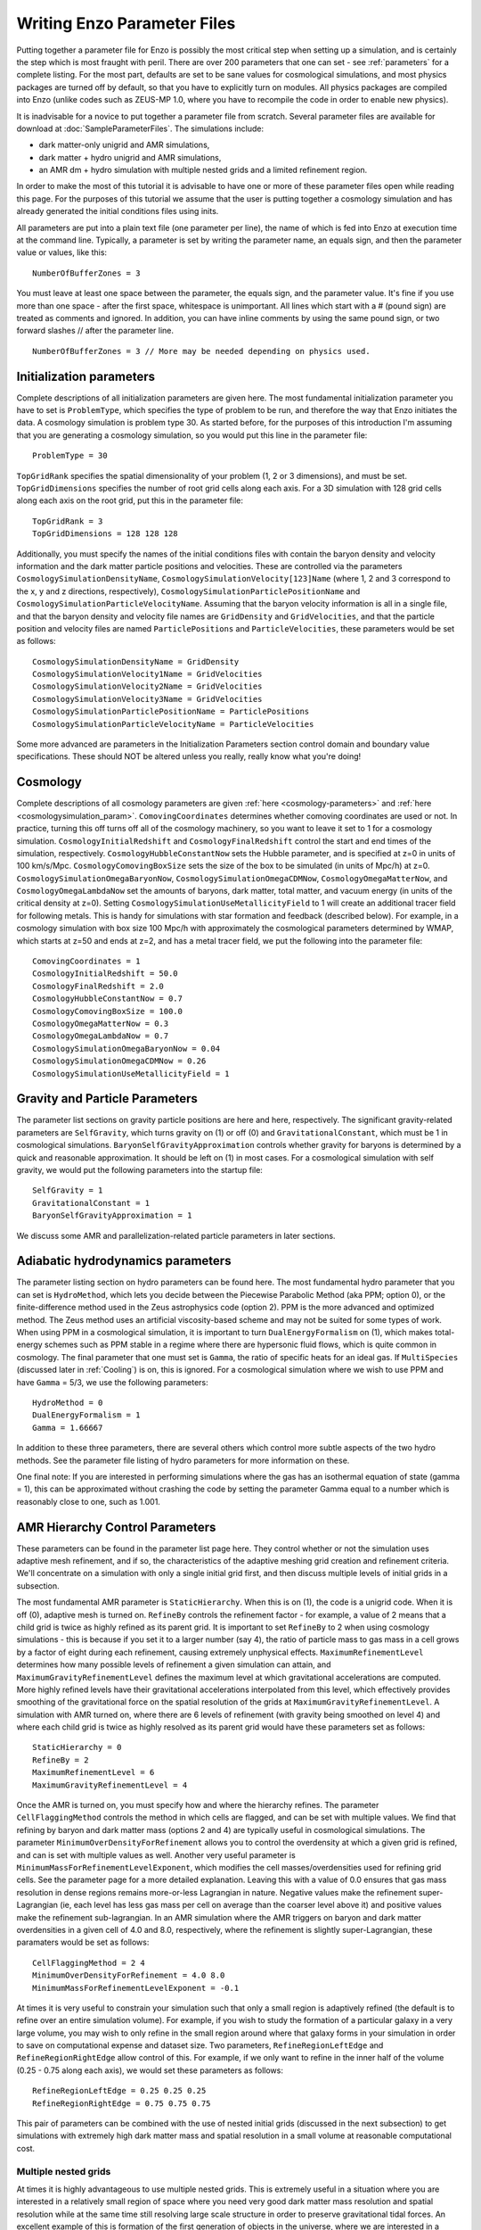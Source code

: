 Writing Enzo Parameter Files
============================

Putting together a parameter file for Enzo is possibly the most
critical step when setting up a simulation, and is certainly the step
which is most fraught with peril. There are over 200 parameters that
one can set - see :ref:`parameters` for a complete
listing. For the most part, defaults are set to be sane values for
cosmological simulations, and most physics packages are turned off by
default, so that you have to explicitly turn on modules. All physics
packages are compiled into Enzo (unlike codes such as ZEUS-MP 1.0,
where you have to recompile the code in order to enable new physics).

It is inadvisable for a novice to put together a parameter file from
scratch. Several parameter files are available for download at
:doc:`SampleParameterFiles`. The simulations include:

-  dark matter-only unigrid and AMR simulations,
-  dark matter + hydro unigrid and AMR simulations,
-  an AMR dm + hydro simulation with multiple nested grids and a
   limited refinement region.

In order to make the most of this tutorial it is advisable to have
one or more of these parameter files open while reading this page.
For the purposes of this tutorial we assume that the user is
putting together a cosmology simulation and has already generated
the initial conditions files using inits.

All parameters are put into a plain text file (one parameter per
line), the name of which is fed into Enzo at execution time at the
command line. Typically, a parameter is set by writing the
parameter name, an equals sign, and then the parameter value or
values, like this:

.. highlight:: none

::

    NumberOfBufferZones = 3

You must leave at least one space between the parameter, the equals
sign, and the parameter value. It's fine if you use more than one
space - after the first space, whitespace is unimportant. All lines
which start with a # (pound sign) are treated as comments and
ignored. In addition, you can have inline comments by using the
same pound sign, or two forward slashes // after the parameter line.

::

    NumberOfBufferZones = 3 // More may be needed depending on physics used.

Initialization parameters
-------------------------

Complete descriptions of all initialization parameters are given
here. The most fundamental initialization parameter you have to set
is ``ProblemType``, which specifies the type of problem to be run, and
therefore the way that Enzo initiates the data. A cosmology
simulation is problem type 30. As started before, for the purposes
of this introduction I'm assuming that you are generating a
cosmology simulation, so you would put this line in the parameter
file:

::

    ProblemType = 30

``TopGridRank`` specifies the spatial dimensionality of your problem
(1, 2 or 3 dimensions), and must be set. ``TopGridDimensions``
specifies the number of root grid cells along each axis. For a 3D
simulation with 128 grid cells along each axis on the root grid,
put this in the parameter file:

::

    TopGridRank = 3
    TopGridDimensions = 128 128 128

Additionally, you must specify the names of the initial conditions
files with contain the baryon density and velocity information and
the dark matter particle positions and velocities. These are
controlled via the parameters ``CosmologySimulationDensityName``,
``CosmologySimulationVelocity[123]Name`` (where 1, 2 and 3 correspond
to the x, y and z directions, respectively),
``CosmologySimulationParticlePositionName`` and
``CosmologySimulationParticleVelocityName``. Assuming that the baryon
velocity information is all in a single file, and that the baryon
density and velocity file names are ``GridDensity`` and ``GridVelocities``,
and that the particle position and velocity files are named
``ParticlePositions`` and ``ParticleVelocities``, these parameters would be
set as follows:

::

    CosmologySimulationDensityName = GridDensity
    CosmologySimulationVelocity1Name = GridVelocities
    CosmologySimulationVelocity2Name = GridVelocities
    CosmologySimulationVelocity3Name = GridVelocities
    CosmologySimulationParticlePositionName = ParticlePositions
    CosmologySimulationParticleVelocityName = ParticleVelocities

Some more advanced are parameters in the Initialization Parameters
section control domain and boundary value specifications. These
should NOT be altered unless you really, really know what you're
doing!

Cosmology
---------

Complete descriptions of all cosmology parameters are given 
:ref:`here <cosmology-parameters>` and 
:ref:`here <cosmologysimulation_param>`. ``ComovingCoordinates`` determines 
whether comoving
coordinates are used or not. In practice, turning this off turns
off all of the cosmology machinery, so you want to leave it set to
1 for a cosmology simulation. ``CosmologyInitialRedshift`` and
``CosmologyFinalRedshift`` control the start and end times of the
simulation, respectively. ``CosmologyHubbleConstantNow`` sets the
Hubble parameter, and is specified at z=0 in units of 100 km/s/Mpc.
``CosmologyComovingBoxSize`` sets the size of the box to be simulated
(in units of Mpc/h) at z=0. ``CosmologySimulationOmegaBaryonNow``,
``CosmologySimulationOmegaCDMNow``, ``CosmologyOmegaMatterNow``, and
``CosmologyOmegaLambdaNow`` set the amounts of baryons, dark matter,
total matter, and vacuum energy (in units of the critical density at
z=0). Setting ``CosmologySimulationUseMetallicityField`` to 1 will 
create an additional tracer field for following metals. This is handy for
simulations with star formation and feedback (described below). For
example, in a cosmology simulation with box size 100 Mpc/h with
approximately the cosmological parameters determined by WMAP, which
starts at z=50 and ends at z=2, and has a metal tracer field, we
put the following into the parameter file:

::

    ComovingCoordinates = 1
    CosmologyInitialRedshift = 50.0
    CosmologyFinalRedshift = 2.0
    CosmologyHubbleConstantNow = 0.7
    CosmologyComovingBoxSize = 100.0
    CosmologyOmegaMatterNow = 0.3
    CosmologyOmegaLambdaNow = 0.7
    CosmologySimulationOmegaBaryonNow = 0.04
    CosmologySimulationOmegaCDMNow = 0.26
    CosmologySimulationUseMetallicityField = 1

Gravity and Particle Parameters
-------------------------------

The parameter list sections on gravity particle positions are here
and here, respectively. The significant gravity-related parameters
are ``SelfGravity``, which turns gravity on (1) or off (0) and
``GravitationalConstant``, which must be 1 in cosmological
simulations. ``BaryonSelfGravityApproximation`` controls whether
gravity for baryons is determined by a quick and reasonable
approximation. It should be left on (1) in most cases. For a
cosmological simulation with self gravity, we would put the
following parameters into the startup file:

::

    SelfGravity = 1
    GravitationalConstant = 1
    BaryonSelfGravityApproximation = 1

We discuss some AMR and parallelization-related particle parameters
in later sections.

Adiabatic hydrodynamics parameters
----------------------------------

The parameter listing section on hydro parameters can be found
here. The most fundamental hydro parameter that you can set is
``HydroMethod``, which lets you decide between the Piecewise Parabolic
Method (aka PPM; option 0), or the finite-difference method used in
the Zeus astrophysics code (option 2). PPM is the more advanced and
optimized method. The Zeus method uses an artificial viscosity-based
scheme and may not be suited for some types of work. When using PPM in
a cosmological simulation, it is important to turn
``DualEnergyFormalism`` on (1), which makes total-energy schemes such
as PPM stable in a regime where there are hypersonic fluid flows,
which is quite common in cosmology. The final parameter that one must
set is ``Gamma``, the ratio of specific heats for an ideal gas. If
``MultiSpecies`` (discussed later in :ref:`Cooling`) is on, this is
ignored. For a cosmological simulation where we wish to use PPM and
have ``Gamma`` = 5/3, we use the following parameters:

::

    HydroMethod = 0
    DualEnergyFormalism = 1
    Gamma = 1.66667

In addition to these three parameters, there are several others
which control more subtle aspects of the two hydro methods. See the
parameter file listing of hydro parameters for more information on
these.

One final note: If you are interested in performing simulations
where the gas has an isothermal equation of state (gamma = 1), this
can be approximated without crashing the code by setting the
parameter Gamma equal to a number which is reasonably close to one,
such as 1.001.

AMR Hierarchy Control Parameters
--------------------------------

These parameters can be found in the parameter list page here. They
control whether or not the simulation uses adaptive mesh
refinement, and if so, the characteristics of the adaptive meshing
grid creation and refinement criteria. We'll concentrate on a
simulation with only a single initial grid first, and then discuss
multiple levels of initial grids in a subsection.

The most fundamental AMR parameter is ``StaticHierarchy``. When this is
on (1), the code is a unigrid code. When it is off (0), adaptive
mesh is turned on. ``RefineBy`` controls the refinement factor - for
example, a value of 2 means that a child grid is twice as highly
refined as its parent grid. It is important to set ``RefineBy`` to 2
when using cosmology simulations - this is because if you set it to
a larger number (say 4), the ratio of particle mass to gas mass in
a cell grows by a factor of eight during each refinement, causing
extremely unphysical effects.
``MaximumRefinementLevel`` determines how many possible levels of
refinement a given simulation can attain, and
``MaximumGravityRefinementLevel`` defines the maximum level at which
gravitational accelerations are computed. More highly refined
levels have their gravitational accelerations interpolated from
this level, which effectively provides smoothing of the
gravitational force on the spatial resolution of the grids at
``MaximumGravityRefinementLevel``. A simulation with AMR turned on,
where there are 6 levels of refinement (with gravity being smoothed
on level 4) and where each child grid is twice as highly resolved
as its parent grid would have these parameters set as follows:

::

    StaticHierarchy = 0
    RefineBy = 2
    MaximumRefinementLevel = 6
    MaximumGravityRefinementLevel = 4

Once the AMR is turned on, you must specify how and where the
hierarchy
refines. The parameter ``CellFlaggingMethod`` controls the method in
which cells are flagged, and can be set with multiple values. We
find that refining by baryon and dark matter mass (options 2 and 4)
are typically useful in cosmological simulations. The parameter
``MinimumOverDensityForRefinement`` allows you to control the
overdensity at which a given grid is refined, and can is set with
multiple values as well. Another very useful parameter is
``MinimumMassForRefinementLevelExponent``, which modifies the cell
masses/overdensities used for refining grid cells. See the
parameter page for a more detailed explanation. 
Leaving this with a value of 0.0 ensures that gas mass resolution
in dense regions remains more-or-less Lagrangian in nature.
Negative values make the refinement super-Lagrangian (ie, each
level has less gas mass per cell on average than the coarser level
above it) and positive values make the refinement sub-lagrangian.
In an AMR simulation where the AMR triggers on baryon and dark
matter overdensities in a given cell of 4.0 and 8.0, respectively,
where the refinement is slightly super-Lagrangian, these paramaters
would be set as follows:

::

    CellFlaggingMethod = 2 4
    MinimumOverDensityForRefinement = 4.0 8.0
    MinimumMassForRefinementLevelExponent = -0.1

At times it is very useful to constrain your simulation such that
only a small region is adaptively refined (the default is to refine
over an entire simulation volume). For example, if you wish to
study the formation of a particular galaxy in a very large volume,
you may wish to only refine in the small region around where that
galaxy forms in your simulation in order to save on computational
expense and dataset size. Two parameters, ``RefineRegionLeftEdge`` and
``RefineRegionRightEdge`` allow control of this. For example, if we
only want to refine in the inner half of the volume (0.25 - 0.75
along each axis), we would set these parameters as follows:

::

    RefineRegionLeftEdge = 0.25 0.25 0.25
    RefineRegionRightEdge = 0.75 0.75 0.75

This pair of parameters can be combined with the use of nested
initial grids (discussed in the next subsection) to get simulations
with extremely high dark matter mass and spatial resolution in a
small volume at reasonable computational cost.

Multiple nested grids
~~~~~~~~~~~~~~~~~~~~~

At times it is highly advantageous to use multiple nested grids.
This is extremely useful in a situation where you are interested in
a relatively small region of space where you need very good dark
matter mass resolution and spatial resolution while at the same
time still resolving large scale structure in order to preserve
gravitational tidal forces. An excellent example of this is
formation of the first generation of objects in the universe, where
we are interested in a relatively small (10\ :sup:`6`\  solar mass)
halo which is strongly tidally influenced by the large-scale
structure around it. It is important to resolve this halo with a
large number of dark matter particles in order to reduce frictional
heating, but the substructure of the distant large-scale structure
is not necessarily interesting, so it can be resolved by very
massive particles. One could avoid the complication of multiple
grids by using a single very large grid - however, this would be
far more computationally expensive.

Let us assume for the purpose of this example that in addition to
the initial root grid grids (having 128 grid cells along each axis)
there are two subgrids, each of which is half the size of the one
above it in each spatial direction (so subgrid 1 spans from
0.25-0.75 in units of the box size and subgrid 2 goes from
0.375-0.625 in each direction). If each grid is twice as highly
refined spatially as the one above it, the dark matter particles on
that level are 8 times smaller, so the dark matter mass resolution
on grid #2 is 64 times better than on the root grid, while the
total number of initial grid cells only increases by a factor of
three (since each grid is half the size, but twice as highly
refined as the one above it, the total number of grid cells remains
the same). Note: See the page on generating initial conditions for
more information on creating this sort of set of nested grids.

When a simulation with more than one initial grid is run, the total
number of initial grids is specified by setting
``CosmologySimulationNumberOfInitialGrids``. The parameter
``CosmologySimulationGridDimension[#]`` is an array of three integers
setting the grid dimensions of each nested grid, and
``CosmologySimulationGridLeftEdge[#]`` and
``CosmologySimulationGridRightEdge[#]`` specify the left and right
edges of the grid spatially, in units of the box size. In the last
three parameters, "#" is replaced with the grid number. The root
grid is grid 0. None of the previous three parameters need to be
set for the root grid. For the setup described above, the parameter
file would be set as follows:

::

    CosmologySimulationNumberOfInitialGrids = 3
    CosmologySimulationGridDimension[1] = 128 128 128
    CosmologySimulationGridLeftEdge[1] = 0.25 0.25 0.25
    CosmologySimulationGridRightEdge[1] = 0.75 0.75 0.75
    CosmologySimulationGridLevel[1] = 1
    CosmologySimulationGridDimension[2] = 128 128 128
    CosmologySimulationGridLeftEdge[2] = 0.375 0.375 0.375
    CosmologySimulationGridRightEdge[2] = 0.625 0.625 0.625
    CosmologySimulationGridLevel[2] = 2

Multiple initial grids can be used with or without AMR being turned
on. If AMR is used, the parameter ``MinimumOverDensityForRefinement``
must be modified as well. It is advisable to carefully read the
entry for this parameter in the parameter list (in this section).
The minimum overdensity
needs to be divided by r\ :sup:`(d\*l)`\ , where r is the refinement
factor, d is the dimensionality, and l is the zero-based highest
level of the initial grids. So if we wish for the same values for
``MinimumOverDensityForRefinement`` used previous to apply on the most
highly refined grid, we must divide the set values by
2\ :sup:`(3\*2)`\  = 64. In addition, one should only refine on the
highest level, so we must reset ``RefineRegionLeftEdge`` and
``RefineRegionRightEdge``. The parameters would be reset as follows:

::

    RefineRegionLeftEdge = 0.375 0.375 0.375
    RefineRegionRightEdge = 0.625 0.625 0.625
    MinimumOverDensityForRefinement = 0.0625 0.125

A note: When creating multi-level intial conditions, make sure that
the initial conditions files for all levels have the same file name
(ie, ``GridDensity``), but that each file has an extension which is an
integer corresponding to its level. For example, the root grid
``GridDensity`` file would be ``GridDensity.0``, the level 1 file would be
``GridDensity.1``, and so forth. The parameters which describe file
names (discussed above in the section on initialization parameters)
should only have the file name to the left of the period the period
(as in a simulation with a single initial grid), ie,

::

    CosmologySimulationDensityName = GridDensity

Nested Grids and Particles
~~~~~~~~~~~~~~~~~~~~~~~~~~

When initializing a nested grid problem, there can arise an issue of
lost particles as a result of running ring. Please see
:doc:`../reference/NestedGridParticles` for more information.

I/O Parameters
--------------

These parameters, defined in more detail in
:doc:`ControllingDataOutput`, control all aspects of Enzo's data
output. One can output data in a cosmological simulation in both a
time-based and redshift-based manner. To output data regularly in
time, one sets ``dtDataDump`` to a value greater than zero. The size
of this number, which is in units of Enzo's internal time variable,
controls the output frequency.  See the Enzo user's manual section on
output format for more information on physical units. Data can be
output at specific redshifts as controlled by
``CosmologyOutputRedshift[#]``, where # is the number of the output
dump (with a maximum of 10,000 zero-based numbers). The name of the
time-based output files are controlled by the parameter
``DataDumpName`` and the redshift-based output files have filenames
controlled by ``RedshiftDumpName``. For example, if we want to output
data every time the code advances by dt=2.0 (in code units) with file
hierarchiess named ``time_0000``, ``time_0001``, etc., and ALSO output
explicitly at redshifts 10, 5, 3 and 1 with file hierarchy names
``RedshiftOutput0000``, ``RedshiftOutput0001``, etc., we would set
these parameters as follows:

::

    dtDataDump = 2.0
    DataDumpName = time_
    RedshiftDumpName = RedshiftOutput
    CosmologyOutputRedshift[0] = 10.0
    CosmologyOutputRedshift[1] = 5.0
    CosmologyOutputRedshift[2] = 3.0
    CosmologyOutputRedshift[3] = 1.0

Note that Enzo always outputs outputs data at the end of the
simulation, regardless of the settings of ``dtDataDump`` and
``CosmologyOutputRedshift``.

.. _Cooling:

Radiative Cooling and UV Physics Parameters
-------------------------------------------

Enzo comes with multiple ways to calculate baryon cooling and a
metagalactic UV background, as described in detail here. The
parameter ``RadiativeCooling`` controls whether or not a radiative
cooling module is called for each grid. The cooling is calculated
either by assuming equilibrium cooling and reading in a cooling
curve, or by computing the cooling directly from the species
abundances. The parameter ``MultiSpecies`` controls which cooling
module is called - if ``MultiSpecies`` is off (0) the equilibrium model
is assumed, and if it is on (1 or 2) then nonequilibrium cooling is
calculated using either 6 or 9 ionization states of hydrogen and
helium (corresponding to ``MultiSpecies`` = 1 or 2, respectively). The
UV background is controlled using the parameter ``RadiationFieldType``.
Currently there are roughly a dozen backgrounds to choose from.
``RadiationFieldType`` is turned off by default, and can only be used
when ``Multispecies`` = 1. For example, if we wish to use a
nonequilibrium cooling model with a Haardt and Madau background
with q\ :sub:`alpha`\ = -1.8, we would set these parameters as follows:

::

    RadiativeCooling = 1
    MultiSpecies = 1
    RadiationFieldType = 2

Star Formation and Feedback Physics Parameters
----------------------------------------------

Enzo has multiple routines for star formation and feedback.  Star
particle formation and feedback are controlled separately, by the
parameters ``StarParticleCreation`` and ``StarParticleFeedback``.
Multiple types of star formation and feedback can be used, e.g. models
for Pop III stars for metal-free gas and models for Pop II stars for
metal-enriched gas.  These routines are disabled when these parameters
are set equal to 0.  These parameters are bitwise to allow multiple
types of star formation routines can be used in a single
simulation. For example if methods 1 and 3 are desired, the user would
specify 10 (2\ :sup:`1`\ + 2\ :sup:`3`\ ), or if methods 0, 1 and 4
are wanted, this would be 19 (2\ :sup:`0`\ + 2\ :sup:`1`\ + 2\
:sup:`4`\ ).  See :ref:`StarParticleParameters` for more details.

They are turned on when the i-th bit is flagged.  The value of 2 is
the recommended value. The most commonly used routines (2) are based
upon an algorithm by Cen & Ostriker, and there are a number of free
parameters. Note that it is possible to turn star particle formation
on while leaving feedback off, but not the other way around.

For the star particle creation algorithm, stars are allowed to form
only in cells where a minimum overdensity is reached, as defined by
``StarMakerOverDensityThreshold``. Additionally, gas can only turn into
stars with an efficiency controlled by ``StarMakerMassEfficiency`` and
at a rate limited by ``StarMakerMinimumDynamicalTime``, and the minimum
mass of any given particle is controlled by the parameter
``StarMakerMinimumStarMass``, which serves to limit the number of star
particles. For example, if we wish to use the "standard" star
formation scenario where stars can only form in cells which are at
least 100 times the mean density, with a minimum dynamical time of
10\ :sup:`6`\  years and a minimum mass of 10\ :sup:`7`\  solar
masses, and where only 10% of the baryon gas in a cell can be
converted into stars in any given timestep, we would set these
parameters as follows:

::

    StarParticleCreation = 2
    StarMakerOverDensityThreshold = 100.0
    StarMakerMassEfficiency = 0.1
    StarMakerMinimumDynamicalTime = 1.0e6
    StarMakerMinimumStarMass = 1.0e7

Star particles can provide feedback into the Inter-Galactic Medium via stellar winds,
thermal energy and metal pollution. The parameter
``StarMassEjectionFraction`` controls the fraction of the total initial
mass of the star particle which is eventually returned to the gas
phase. ``StarMetalYield`` controls the mass fraction of metals produced
by each star particle that forms, and ``StarEnergyToThermalFeedback``
controls the fraction of the rest-mass energy of the stars created
which is returned to the gas phase as thermal energy. Note that the
latter two parameters are somewhat constrained by theory and
observation to be somewhere around 0.02 and 1.0e-5, respectively.
The ejection fraction is poorly constrained as of right now. Also,
metal feedback only takes place if the metallicity field is turned
on (``CosmologySimulationUseMetallicityField`` = 1). As an example, if
we wish to use the 'standard' star feedback where 25% of the total
stellar mass is returned to the gas phase, the yield is 0.02 and
10\ :sup:`-5`\  of the rest mass is returned as thermal energy, we
set our parameters as follows:

::

    StarParticleFeedback = 2
    StarMassEjectionFraction = 0.25
    StarMetalYield = 0.02
    StarEnergyToThermalFeedback = 1.0e-5
    CosmologySimulationUseMetallicityField = 1

When using the star formation and feedback algorithms it is
important to consider the regime of validity of our assumptions.
Each "star particle" is supposed to represent an ensemble of stars,
which we can characterize with the free parameters described above.
This purely phenomenological model is only reasonable as long as
the typical mass of the star particles is much greater than the
mass of the heaviest stars so that the assumption of averaging over
a large population is valid. When the typical star particle mass
drops to the point where it is comparable to the mass of a large
star, these assumptions must be reexamined and our algorithms
reformulated.

IO Parallelization Options
--------------------------

One of Enzo's great strengths is that it is possible to do
extremely large simulations on distributed memory machines. For
example, it is possible to intialize a 1024\ :sup:`3`\  root grid
simulation on a linux cluster where any individual node has 1 or 2
GB of memory, which is on the order of 200 times less than the
total dataset size! This is possible because the reading of initial
conditions and writing out of data dumps is fully parallelized - at
startup, when the parameter ``ParallelRootGridIO`` is turned on each
processor only reads the portion of the root grid which is within
its computational domain, and when ``ParallelParticleIO`` is turned on
each processor only reads in the particles within its domain
(though preprocessing is needed - see below). Additionally, the
parameter ``Unigrid`` should be turned on for simulations without AMR,
as it saves roughly a factor of two in memory on startup, allowing
the code to perform even larger simulations for a given computer
size. If we wish to perform an extremely large unigrid simulation
with parallel root grid and particle IO, we would set the following
parameters:

::

    ParallelParticleIO = 1
    ParallelRootGridIO = 1
    Unigrid = 1

AMR simulations can be run with ``ParallelRootGridIO`` and
``ParallelParticleIO`` on, though you must be careful to turn off the
``Unigrid`` parameter. In addition, it is important to note that in the
current version of Enzo you must run the program called "ring" on
the particle position and velocity files before Enzo is started in
order to take advantage of the parallel particle IO. Assuming the
particle position and velocity files are named ``ParticlePositions``
and ``ParticleVelocities``, respectively, this is done by running:

::

    mpirun -np [N] ring ParticlePositions ParticleVelocities

Where mpirun is the executable responsible for running MPI programs
and "-np [N]" tells the machine that there are [N] processors. This
number of processors must be the same as the number which Enzo will
be run with!

Notes
-----

This page is intended to help novice Enzo users put together parameter
files for their first simulation and therefore is not intended to be
an exhaustive list of parameters nor a complete description of each
parameter mentioned. It would be wise to refer to the Enzo user
guide's :ref:`parameters` for a more-or-less complete list of
AMR parameters, some of which may be extremely useful for your
specific application.


